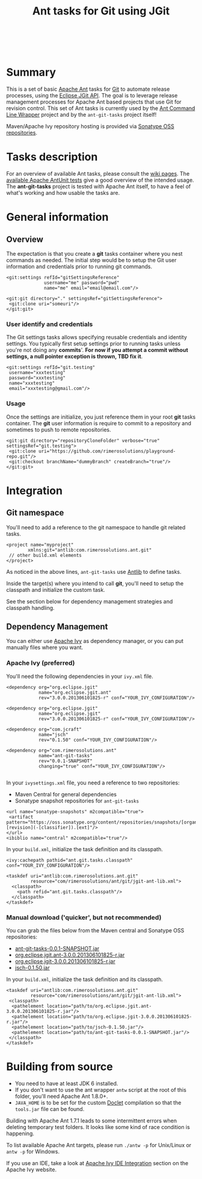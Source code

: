 #+TITLE: Ant tasks for Git using JGit

#+ATTR_HTML: alt="Travis CI Build Status" title="Build status" align="left"
[[https://travis-ci.org/rimerosolutions/ant-git-tasks.png]]
#+HTML: <br clear="all"><br>

* Summary
This is a set of basic [[http://ant.apache.org/][Apache Ant]] tasks for [[http://git-scm.com/][Git]] to automate release processes, using the [[http://www.eclipse.org/jgit/][Eclipse JGit API]].
The goal is to leverage release management processes for Apache Ant based projects that use Git for revision control.
This set of Ant tasks is currently used by the [[https://github.com/rimerosolutions/ant-wrapper][Ant Command Line Wrapper]] project and by the =ant-git-tasks= project itself!

Maven/Apache Ivy repository hosting is provided via [[https://oss.sonatype.org/index.html][Sonatype OSS repositories]].

* Tasks description
For an overview of available Ant tasks, please consult the [[https://github.com/rimerosolutions/ant-git-tasks/wiki][wiki pages]].
The [[https://github.com/rimerosolutions/ant-git-tasks/blob/master/src/test/resources/unittests.xml][available Apache AntUnit tests]] give a good overview of the intended usage.
The *ant-git-tasks* project is tested with Apache Ant itself, to have a feel of what's working and how usable the tasks are.

* General information
** Overview
The expectation is that you create a *git* tasks container where you nest commands as needed.
The initial step would be to setup the Git user information and credentials prior to running git commands.

: <git:settings refId="gitSettingsReference"
:               username="me" password="pwd"
:               name="me" email="email@email.com"/>
:
: <git:git directory="." settingsRef="gitSettingsReference">
:  <git:clone uri="someuri"/>
: </git:git>

*** User identify and credentials
The Git settings tasks allows specifying reusable credentials and identity settings.
You typically first setup settings prior to running tasks unless you're not doing any *commits*'.
*For now if you attempt a commit without settings, a null pointer exception is thrown, TBD fix it*.

: <git:settings refId="git.testing"
:  username="xxxtesting"
:  password="xxxtesting"
:  name="xxxtesting"
:  email="xxxtesting@gmail.com"/>

*** Usage
Once the settings are initialize, you just reference them in your root *git* tasks container.
The *git* user information is require to commit to a repository and sometimes to push to remote repositories.

: <git:git directory="repositoryCloneFolder" verbose="true" settingsRef="git.testing">
:  <git:clone uri="https://github.com/rimerosolutions/playground-repo.git"/>
:  <git:checkout branchName="dummyBranch" createBranch="true"/>
: </git:git>

* Integration

** Git namespace
You'll need to add a reference to the git namespace to handle git related tasks.

: <project name="myproject"
:         xmlns:git="antlib:com.rimerosolutions.ant.git"
:  // other build.xml elements
: </project>

As noticed in the above lines, =ant-git-tasks= use [[http://ant.apache.org/manual/Types/antlib.html][Antlib]] to define tasks.

Inside the target(s) where you intend to call *git*, you'll need to setup the classpath and 
initialize the custom task.

See the section below for dependency management strategies and classpath handling.

** Dependency Management
You can either use [[http://ant.apache.org/ivy/][Apache Ivy]] as dependency manager, or you can put manually files where you want.

*** Apache Ivy (preferred)
You'll need the following dependencies in your =ivy.xml= file.

: <dependency org="org.eclipse.jgit" 
:             name="org.eclipse.jgit.ant" 
:             rev="3.0.0.201306101825-r" conf="YOUR_IVY_CONFIGURATION"/>
:
: <dependency org="org.eclipse.jgit" 
:             name="org.eclipse.jgit" 
:             rev="3.0.0.201306101825-r" conf="YOUR_IVY_CONFIGURATION"/>
:
: <dependency org="com.jcraft" 
:             name="jsch" 
:             rev="0.1.50" conf="YOUR_IVY_CONFIGURATION"/>
:
: <dependency org="com.rimerosolutions.ant" 
:             name="ant-git-tasks"
:             rev="0.0.1-SNAPSHOT" 
:             changing="true" conf="YOUR_IVY_CONFIGURATION"/>
:

In your =ivysettings.xml= file, you need a reference to two repositories:
- Maven Central for general dependencies
- Sonatype snapshot repositories for =ant-git-tasks=

: <url name="sonatype-snapshots" m2compatible="true">
:  <artifact pattern="https://oss.sonatype.org/content/repositories/snapshots/[organisation]/[module]/[revision]/[artifact]-[revision](-[classifier]).[ext]"/>
: </url>
: <ibiblio name="central" m2compatible="true"/>

In your =build.xml=, initialize the task definition and its classpath.

: <ivy:cachepath pathid="ant.git.tasks.classpath" conf="YOUR_IVY_CONFIGURATION"/>
:
: <taskdef uri="antlib:com.rimerosolutions.ant.git"
:          resource="com/rimerosolutions/ant/git/jgit-ant-lib.xml">
:   <classpath>
:     <path refid="ant.git.tasks.classpath"/>
:   </classpath>
: </taskdef>

*** Manual download ('quicker', but not recommended)
You can grab the files below from the Maven central and Sonatype OSS repositories:

- [[https://oss.sonatype.org/content/repositories/snapshots/com/rimerosolutions/ant/ant-git-tasks/0.0.1-SNAPSHOT/ant-git-tasks-0.0.1-SNAPSHOT.jar][ant-git-tasks-0.0.1-SNAPSHOT.jar]]
- [[http://repo1.maven.org/maven2/org/eclipse/jgit/org.eclipse.jgit.ant/3.0.0.201306101825-r/org.eclipse.jgit.ant-3.0.0.201306101825-r.jar][org.eclipse.jgit.ant-3.0.0.201306101825-r.jar]]
- [[http://repo1.maven.org/maven2/org/eclipse/jgit/org.eclipse.jgit/3.0.0.201306101825-r/org.eclipse.jgit-3.0.0.201306101825-r.jar][org.eclipse.jgit-3.0.0.201306101825-r.jar]]
- [[http://repo1.maven.org/maven2/com/jcraft/jsch/0.1.50/jsch-0.1.50.jar][jsch-0.1.50.jar]]

In your =build.xml=, initialize the task definition and its classpath.

: <taskdef uri="antlib:com.rimerosolutions.ant.git"
:          resource="com/rimerosolutions/ant/git/jgit-ant-lib.xml">
:  <classpath>
:   <pathelement location="path/to/org.eclipse.jgit.ant-3.0.0.201306101825-r.jar"/>
:   <pathelement location="path/to/org.eclipse.jgit-3.0.0.201306101825-r.jar"/>
:   <pathelement location="path/to/jsch-0.1.50.jar"/>
:   <pathelement location="path/to/ant-git-tasks-0.0.1-SNAPSHOT.jar"/>
:  </classpath>
: </taskdef>

* Building from source

- You need to have at least JDK 6 installed.
- If you don't want to use the ant wrapper =antw= script at the root of this folder, you'll need Apache Ant 1.8.0+.
- =JAVA_HOME= is to be set for the custom [[http://docs.oracle.com/javase/6/docs/technotes/guides/javadoc/doclet/overview.html][Doclet]] compilation so that the =tools.jar= file can be found.

Building with Apache Ant 1.7.1 leads to some intermittent errors when deleting temporary test folders.
It looks like some kind of race condition is happening.

To list available Apache Ant targets, please run =./antw -p= for Unix/Linux or =antw -p= for Windows.

If you use an IDE, take a look at [[http://ant.apache.org/ivy/links.html][Apache Ivy IDE Integration]] section on the Apache Ivy website.

